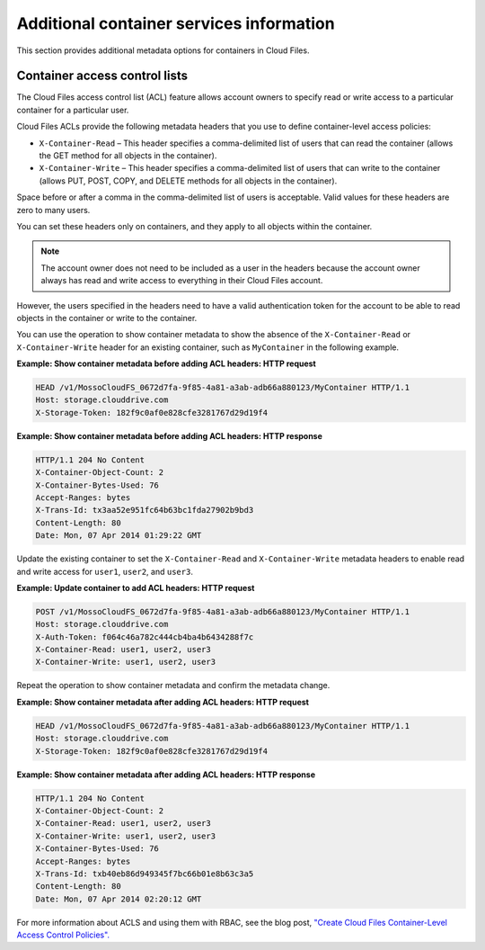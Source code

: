 =========================================
Additional container services information
=========================================

This section provides additional metadata options for containers in
Cloud Files.

Container access control lists
------------------------------

The Cloud Files access control list (ACL) feature allows account owners
to specify read or write access to a particular container for a
particular user.

Cloud Files ACLs provide the following metadata headers that you use to
define container-level access policies:

-  ``X-Container-Read`` – This header specifies a comma-delimited list
   of users that can read the container (allows the GET method for all
   objects in the container).

-  ``X-Container-Write`` – This header specifies a comma-delimited list
   of users that can write to the container (allows PUT, POST, COPY, and
   DELETE methods for all objects in the container).

Space before or after a comma in the comma-delimited list of users is
acceptable. Valid values for these headers are zero to many users.

You can set these headers only on containers, and they apply to all
objects within the container.

.. note:: The account owner does not need to be included as a user in the
   headers because the account owner always has read and write access to
   everything in their Cloud Files account.

However, the users specified in the headers need to have a valid
authentication token for the account to be able to read objects in the
container or write to the container.

You can use the operation to show container metadata to show the absence
of the ``X-Container-Read`` or ``X-Container-Write`` header for an
existing container, such as ``MyContainer`` in the following example.

**Example: Show container metadata before adding ACL headers: HTTP
request**

.. code::

    HEAD /v1/MossoCloudFS_0672d7fa-9f85-4a81-a3ab-adb66a880123/MyContainer HTTP/1.1
    Host: storage.clouddrive.com
    X-Storage-Token: 182f9c0af0e828cfe3281767d29d19f4 

**Example: Show container metadata before adding ACL headers: HTTP
response**

.. code::

    HTTP/1.1 204 No Content
    X-Container-Object-Count: 2 
    X-Container-Bytes-Used: 76 
    Accept-Ranges: bytes 
    X-Trans-Id: tx3aa52e951fc64b63bc1fda27902b9bd3 
    Content-Length: 80 
    Date: Mon, 07 Apr 2014 01:29:22 GMT 

Update the existing container to set the ``X-Container-Read`` and
``X-Container-Write`` metadata headers to enable read and write access
for ``user1``, ``user2``, and ``user3``.

**Example: Update container to add ACL headers: HTTP request**

.. code::

    POST /v1/MossoCloudFS_0672d7fa-9f85-4a81-a3ab-adb66a880123/MyContainer HTTP/1.1
    Host: storage.clouddrive.com
    X-Auth-Token: f064c46a782c444cb4ba4b6434288f7c
    X-Container-Read: user1, user2, user3
    X-Container-Write: user1, user2, user3

Repeat the operation to show container metadata and confirm the metadata
change.

**Example: Show container metadata after adding ACL headers: HTTP
request**

.. code::

    HEAD /v1/MossoCloudFS_0672d7fa-9f85-4a81-a3ab-adb66a880123/MyContainer HTTP/1.1
    Host: storage.clouddrive.com
    X-Storage-Token: 182f9c0af0e828cfe3281767d29d19f4 

**Example: Show container metadata after adding ACL headers: HTTP
response**

.. code::

    HTTP/1.1 204 No Content
    X-Container-Object-Count: 2
    X-Container-Read: user1, user2, user3
    X-Container-Write: user1, user2, user3
    X-Container-Bytes-Used: 76
    Accept-Ranges: bytes
    X-Trans-Id: txb40eb86d949345f7bc66b01e8b63c3a5
    Content-Length: 80
    Date: Mon, 07 Apr 2014 02:20:12 GMT

For more information about ACLS and using them with RBAC,
see the blog post, `"Create Cloud Files Container-Level Access Control
Policies". <http://www.rackspace.com/blog/create-cloud-files-container-level-access-control-policies/>`__
